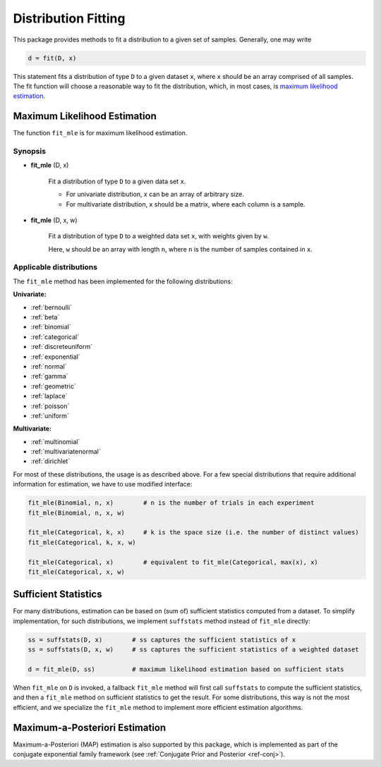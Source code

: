 Distribution Fitting
=====================

This package provides methods to fit a distribution to a given set of samples. Generally, one may write

.. code-block:: julia

	d = fit(D, x)

This statement fits a distribution of type ``D`` to a given dataset ``x``, where ``x`` should be an array comprised of all samples. The fit function will choose a reasonable way to fit the distribution, which, in most cases, is `maximum likelihood estimation <http://en.wikipedia.org/wiki/Maximum_likelihood>`_.


Maximum Likelihood Estimation
------------------------------

The function ``fit_mle`` is for maximum likelihood estimation. 

Synopsis
~~~~~~~~~

- **fit_mle** (D, x)

	Fit a distribution of type ``D`` to a given data set ``x``.

	- For univariate distribution, x can be an array of arbitrary size. 
	- For multivariate distribution, x should be a matrix, where each column is a sample.

- **fit_mle** (D, x, w)

	Fit a distribution of type ``D`` to a weighted data set ``x``, with weights given by ``w``.

 	Here, ``w`` should be an array with length ``n``, where ``n`` is the number of samples contained in ``x``.


Applicable distributions
~~~~~~~~~~~~~~~~~~~~~~~~~~

The ``fit_mle`` method has been implemented for the following distributions:

**Univariate:**

- :ref:`bernoulli`
- :ref:`beta`
- :ref:`binomial`
- :ref:`categorical`
- :ref:`discreteuniform`
- :ref:`exponential`
- :ref:`normal`
- :ref:`gamma`
- :ref:`geometric`
- :ref:`laplace`
- :ref:`poisson`
- :ref:`uniform`

**Multivariate:**

- :ref:`multinomial`
- :ref:`multivariatenormal`
- :ref:`dirichlet`

For most of these distributions, the usage is as described above. For a few special distributions that require additional information for estimation, we have to use modified interface:

.. code-block:: julia

	fit_mle(Binomial, n, x)        # n is the number of trials in each experiment
	fit_mle(Binomial, n, x, w)

	fit_mle(Categorical, k, x)     # k is the space size (i.e. the number of distinct values)
	fit_mle(Categorical, k, x, w)

	fit_mle(Categorical, x)        # equivalent to fit_mle(Categorical, max(x), x)
	fit_mle(Categorical, x, w)


Sufficient Statistics
-----------------------

For many distributions, estimation can be based on (sum of) sufficient statistics computed from a dataset. To simplify implementation, for such distributions, we implement ``suffstats`` method instead of ``fit_mle`` directly:

.. code-block:: julia

	ss = suffstats(D, x)        # ss captures the sufficient statistics of x
	ss = suffstats(D, x, w)     # ss captures the sufficient statistics of a weighted dataset

	d = fit_mle(D, ss)          # maximum likelihood estimation based on sufficient stats


When ``fit_mle`` on ``D`` is invoked, a fallback ``fit_mle`` method will first call ``suffstats`` to compute the sufficient statistics, and then a ``fit_mle`` method on sufficient statistics to get the result. For some distributions, this way is not the most efficient, and we specialize the ``fit_mle`` method to implement more efficient estimation algorithms. 


Maximum-a-Posteriori Estimation
--------------------------------

Maximum-a-Posteriori (MAP) estimation is also supported by this package, which is implemented as part of the conjugate exponential family framework (see :ref:`Conjugate Prior and Posterior <ref-conj>`).





